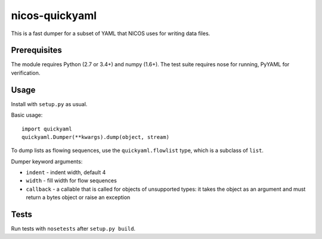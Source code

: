 nicos-quickyaml
===============

This is a fast dumper for a subset of YAML that NICOS uses for writing data files.


Prerequisites
-------------

The module requires Python (2.7 or 3.4+) and numpy (1.6+).
The test suite requires nose for running, PyYAML for verification.


Usage
-----

Install with ``setup.py`` as usual.

Basic usage::

    import quickyaml
    quickyaml.Dumper(**kwargs).dump(object, stream)

To dump lists as flowing sequences, use the ``quickyaml.flowlist`` type, which
is a subclass of ``list``.

Dumper keyword arguments:

* ``indent`` - indent width, default 4
* ``width`` - fill width for flow sequences
* ``callback`` - a callable that is called for objects of unsupported types:
  it takes the object as an argument and must return a bytes object or raise
  an exception


Tests
-----

Run tests with ``nosetests`` after ``setup.py build``.

